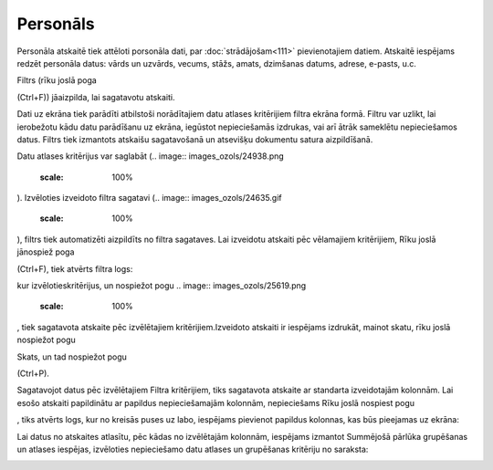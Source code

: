 .. 806 Personāls************* 


Personāla atskaitē tiek attēloti porsonāla dati, par
:doc:`strādājošam<111>` pievienotajiem datiem. Atskaitē iespējams
redzēt personāla datus: vārds un uzvārds, vecums, stāžs, amats,
dzimšanas datums, adrese, e-pasts, u.c.

Filtrs (rīku joslā poga .. image:: images_ozols/24535.gif
    :scale: 100%
(Ctrl+F)) jāaizpilda, lai sagatavotu atskaiti.

Dati uz ekrāna tiek parādīti atbilstoši norādītajiem datu atlases
kritērijiem filtra ekrāna formā. Filtru var uzlikt, lai ierobežotu
kādu datu parādīšanu uz ekrāna, iegūstot nepieciešamās izdrukas, vai
arī ātrāk sameklētu nepieciešamos datus. Filtrs tiek izmantots
atskaišu sagatavošanā un atsevišķu dokumentu satura aizpildīšanā.

Datu atlases kritērijus var saglabāt (.. image::
images_ozols/24938.png
    :scale: 100%
). Izvēloties izveidoto filtra sagatavi (.. image::
images_ozols/24635.gif
    :scale: 100%
), filtrs tiek automatizēti aizpildīts no filtra sagataves. Lai
izveidotu atskaiti pēc vēlamajiem kritērijiem, Rīku joslā jānospiež
poga .. image:: images_ozols/24535.gif
    :scale: 100%
(Ctrl+F), tiek atvērts filtra logs:



.. image:: images_ozols/25783.png
    :scale: 100%




kur izvēlotieskritērijus, un nospiežot pogu .. image::
images_ozols/25619.png
    :scale: 100%
, tiek sagatavota atskaite pēc izvēlētajiem kritērijiem.Izveidoto
atskaiti ir iespējams izdrukāt, mainot skatu, rīku joslā nospiežot
pogu.. image:: images_ozols/24946.png
    :scale: 100%
Skats, un tad nospiežot pogu .. image:: images_ozols/24944.png
    :scale: 100%
(Ctrl+P).



Sagatavojot datus pēc izvēlētajiem Filtra kritērijiem, tiks sagatavota
atskaite ar standarta izveidotajām kolonnām. Lai esošo atskaiti
papildinātu ar papildus nepieciešamajām kolonnām, nepieciešams Rīku
joslā nospiest pogu .. image:: images_ozols/26016.png
    :scale: 100%
, tiks atvērts logs, kur no kreisās puses uz labo, iespējams pievienot
papildus kolonnas, kas būs pieejamas uz ekrāna:



.. image:: images_ozols/26402.png
    :scale: 100%




Lai datus no atskaites atlasītu, pēc kādas no izvēlētajām kolonnām,
iespējams izmantot Summējošā pārlūka grupēšanas un atlases iespējas,
izvēloties nepieciešamo datu atlases un grupēšanas kritēriju no
saraksta:



.. image:: images_ozols/26403.png
    :scale: 100%










 